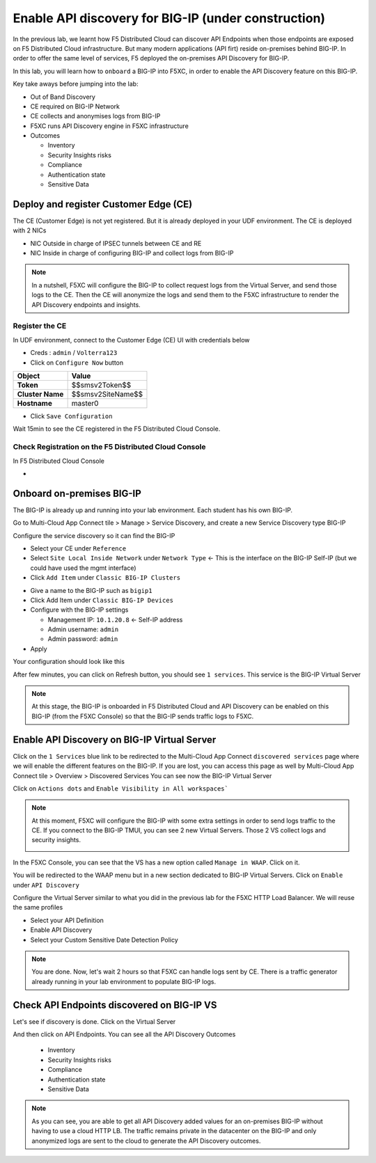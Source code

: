 Enable API discovery for BIG-IP (under construction)
====================================================

In the previous lab, we learnt how F5 Distributed Cloud can discover API Endpoints when those endpoints are exposed on F5 Distributed Cloud infrastructure. 
But many modern applications (API firt) reside on-premises behind BIG-IP. In order to offer the same level of services, F5 deployed the on-premises API Discovery for BIG-IP.

In this lab, you will learn how to ``onboard`` a BIG-IP into F5XC, in order to enable the API Discovery feature on this BIG-IP.

Key take aways before jumping into the lab:

* Out of Band Discovery
* CE required on BIG-IP Network
* CE collects and anonymises logs from BIG-IP
* F5XC runs API Discovery engine in F5XC infrastructure
* Outcomes

  * Inventory
  * Security Insights risks
  * Compliance
  * Authentication state
  * Sensitive Data

.. image:: ../pictures/cbip-apid-archi.png
   :align: left
   :scale: 50%


Deploy and register Customer Edge (CE)
--------------------------------------

The CE (Customer Edge) is not yet registered. But it is already deployed in your UDF environment.
The CE is deployed with 2 NICs

* NIC Outside in charge of IPSEC tunnels between CE and RE
* NIC Inside in charge of configuring BIG-IP and collect logs from BIG-IP

.. note:: In a nutshell, F5XC will configure the BIG-IP to collect request logs from the Virtual Server, and send those logs to the CE. Then the CE will anonymize the logs and send them to the F5XC infrastructure to render the API Discovery endpoints and insights.

Register the CE
^^^^^^^^^^^^^^^

In UDF environment, connect to the Customer Edge (CE) UI with credentials below

* Creds : ``admin`` / ``Volterra123``
* Click on ``Configure Now`` button

.. image:: ../pictures/configure-ce.png
   :align: left


.. table:: 
      :widths: auto

      ====================    ========================================================================================
      Object                  Value
      ====================    ========================================================================================
      **Token**               $$smsv2Token$$

      **Cluster Name**        $$smsv2SiteName$$

      **Hostname**            master0
      ====================    ========================================================================================


* Click ``Save Configuration``

Wait 15min to see the CE registered in the F5 Distributed Cloud Console.


Check Registration on the F5 Distributed Cloud Console
^^^^^^^^^^^^^^^^^^^^^^^^^^^^^^^^^^^^^^^^^^^^^^^^^^^^^^

In F5 Distributed Cloud Console

* 



Onboard on-premises BIG-IP
--------------------------

The BIG-IP is already up and running into your lab environment. Each student has his own BIG-IP.

Go to Multi-Cloud App Connect tile > Manage > Service Discovery, and create a new Service Discovery type BIG-IP

.. image:: ../pictures/add-service-discovery.png
   :align: left
   :scale: 50%


Configure the service discovery so it can find the BIG-IP

* Select your CE under ``Reference``
* Select ``Site Local Inside Network`` under ``Network Type`` <- This is the interface on the BIG-IP Self-IP (but we could have used the mgmt interface)
* Click ``Add Item`` under ``Classic BIG-IP Clusters``

.. image:: ../pictures/create-service-discovery.png
   :align: left
   :scale: 50%

* Give a name to the BIG-IP such as ``bigip1``
* Click Add Item under ``Classic BIG-IP Devices``
* Configure with the BIG-IP settings
  
  * Management IP: ``10.1.20.8`` <- Self-IP address
  * Admin username: ``admin``
  * Admin password: ``admin``

* Apply

Your configuration should look like this

.. image:: ../pictures/cbip-config.png
   :align: left
   :scale: 50%

After few minutes, you can click on Refresh button, you should see ``1 services``. This service is the BIG-IP Virtual Server

.. image:: ../pictures/vs-services.png
   :align: left
   :scale: 50%

.. note:: At this stage, the BIG-IP is onboarded in F5 Distributed Cloud and API Discovery can be enabled on this BIG-IP (from the F5XC Console) so that the BIG-IP sends traffic logs to F5XC.


Enable API Discovery on BIG-IP Virtual Server
---------------------------------------------

Click on the ``1 Services`` blue link to be redirected to the Multi-Cloud App Connect ``discovered services`` page where we will enable the different features on the BIG-IP. If you are lost, you can access this page as well by Multi-Cloud App Connect tile > Overview > Discovered Services
You can see now the BIG-IP Virtual Server 

.. image:: ../pictures/mcn-vs.png
   :align: left
   :scale: 50%

Click on ``Actions dots`` and ``Enable Visibility in All workspaces```

.. image:: ../pictures/enable-visibility.png
   :align: left
   :scale: 50%

.. note:: At this moment, F5XC will configure the BIG-IP with some extra settings in order to send logs traffic to the CE. If you connect to the BIG-IP TMUI, you can see 2 new Virtual Servers. Those 2 VS collect logs and security insights.

  .. image:: ../pictures/bigip-tmui.png
   :align: left
   :scale: 50%


In the F5XC Console, you can see that the VS has a new option called ``Manage in WAAP``. Click on it.

.. image:: ../pictures/manage-in-waap.png
   :align: left
   :scale: 50%

You will be redirected to the WAAP menu but in a new section dedicated to BIG-IP Virtual Servers. Click on ``Enable`` under ``API Discovery``

.. image:: ../pictures/vs-waap.png
   :align: left
   :scale: 50%

Configure the Virtual Server similar to what you did in the previous lab for the F5XC HTTP Load Balancer. We will reuse the same profiles

* Select your API Definition
* Enable API Discovery
* Select your Custom Sensitive Date Detection Policy

.. image:: ../pictures/cbip-config-apid.png
   :align: left
   :scale: 50%

.. note:: You are done. Now, let's wait 2 hours so that F5XC can handle logs sent by CE. There is a traffic generator already running in your lab environment to populate BIG-IP logs.

Check API Endpoints discovered on BIG-IP VS
-------------------------------------------

Let's see if discovery is done.
Click on the Virtual Server

.. image:: ../pictures/click-vs.png
   :align: left
   :scale: 50%

And then click on API Endpoints. You can see all the API Discovery Outcomes

  * Inventory
  * Security Insights risks
  * Compliance
  * Authentication state
  * Sensitive Data

.. image:: ../pictures/cbip-outcomes.png
   :align: left
   :scale: 50%


.. note:: As you can see, you are able to get all API Discovery added values for an on-premises BIG-IP without having to use a cloud HTTP LB. The traffic remains private in the datacenter on the BIG-IP and only anonymized logs are sent to the cloud to generate the API Discovery outcomes.

